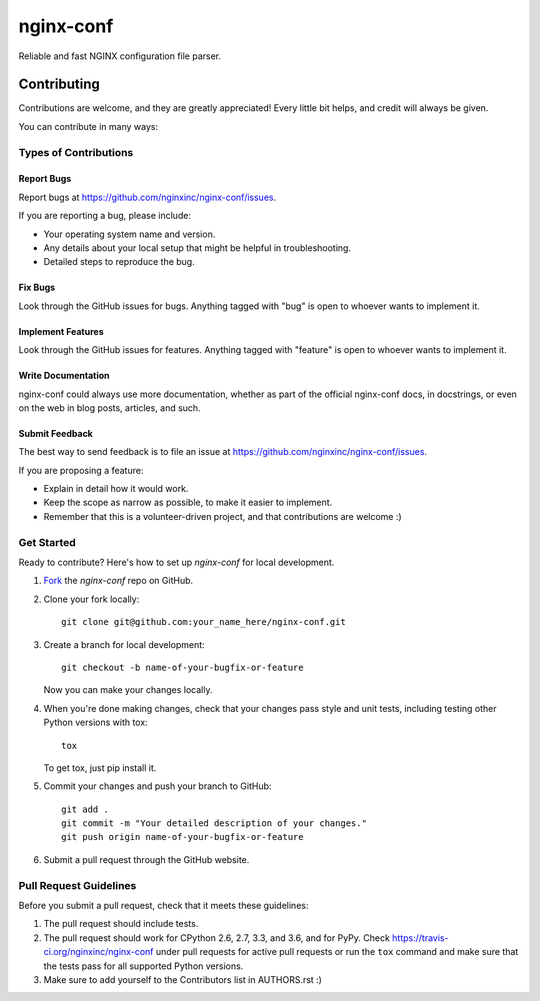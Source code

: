 ==========
nginx-conf
==========

Reliable and fast NGINX configuration file parser.

Contributing
============

Contributions are welcome, and they are greatly appreciated! Every
little bit helps, and credit will always be given.

You can contribute in many ways:

Types of Contributions
----------------------

Report Bugs
~~~~~~~~~~~

Report bugs at https://github.com/nginxinc/nginx-conf/issues.

If you are reporting a bug, please include:

* Your operating system name and version.
* Any details about your local setup that might be helpful in troubleshooting.
* Detailed steps to reproduce the bug.

Fix Bugs
~~~~~~~~

Look through the GitHub issues for bugs. Anything tagged with "bug"
is open to whoever wants to implement it.

Implement Features
~~~~~~~~~~~~~~~~~~

Look through the GitHub issues for features. Anything tagged with "feature"
is open to whoever wants to implement it.

Write Documentation
~~~~~~~~~~~~~~~~~~~

nginx-conf could always use more documentation, whether as part of the 
official nginx-conf docs, in docstrings, or even on the web in blog posts,
articles, and such.

Submit Feedback
~~~~~~~~~~~~~~~

The best way to send feedback is to file an issue at https://github.com/nginxinc/nginx-conf/issues.

If you are proposing a feature:

* Explain in detail how it would work.
* Keep the scope as narrow as possible, to make it easier to implement.
* Remember that this is a volunteer-driven project, and that contributions are welcome :)

Get Started
-----------

Ready to contribute? Here's how to set up `nginx-conf` for
local development.

#. Fork_ the `nginx-conf` repo on GitHub.
#. Clone your fork locally::

    git clone git@github.com:your_name_here/nginx-conf.git

#. Create a branch for local development::

    git checkout -b name-of-your-bugfix-or-feature

   Now you can make your changes locally.

#. When you're done making changes, check that your changes pass style and unit
   tests, including testing other Python versions with tox::

    tox

   To get tox, just pip install it.

#. Commit your changes and push your branch to GitHub::

    git add .
    git commit -m "Your detailed description of your changes."
    git push origin name-of-your-bugfix-or-feature

#. Submit a pull request through the GitHub website.

.. _Fork: https://github.com/nginxinc/nginx-conf/fork

Pull Request Guidelines
-----------------------

Before you submit a pull request, check that it meets these guidelines:

#. The pull request should include tests.
#. The pull request should work for CPython 2.6, 2.7, 3.3, and 3.6, and for PyPy.
   Check https://travis-ci.org/nginxinc/nginx-conf under pull requests for 
   active pull requests or run the ``tox`` command and make sure that the 
   tests pass for all supported Python versions.
#. Make sure to add yourself to the Contributors list in AUTHORS.rst :)


.. #. If the pull request adds functionality, the docs should be updated. Put
      your new functionality into a function with a docstring, and add the
      feature to the list in README.rst.

